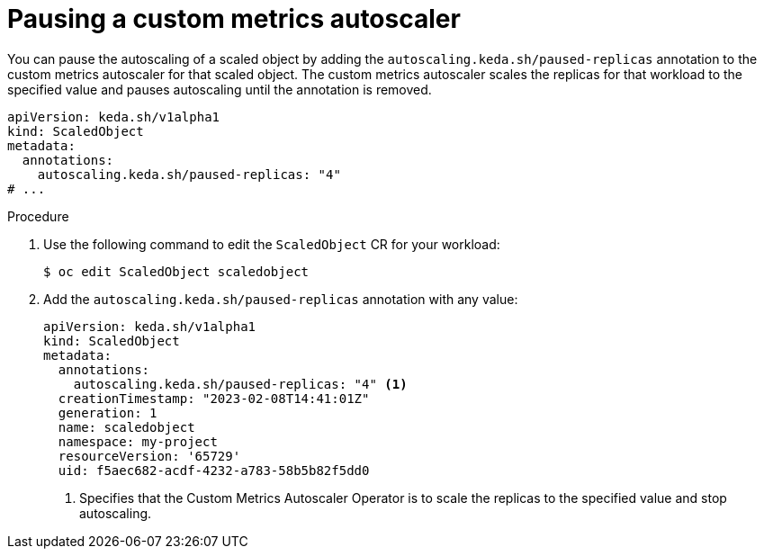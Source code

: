 // Module included in the following assemblies:
//
// * nodes/cma/nodes-cma-autoscaling-custom-pausing.adoc

:_mod-docs-content-type: PROCEDURE
[id="nodes-cma-autoscaling-custom-pausing-workload_{context}"]
= Pausing a custom metrics autoscaler

You can pause the autoscaling of a scaled object by adding the `autoscaling.keda.sh/paused-replicas` annotation to the custom metrics autoscaler for that scaled object. The custom metrics autoscaler scales the replicas for that workload to the specified value and pauses autoscaling until the annotation is removed.

[source,yaml]
----
apiVersion: keda.sh/v1alpha1
kind: ScaledObject
metadata:
  annotations:
    autoscaling.keda.sh/paused-replicas: "4"
# ...
----

.Procedure

. Use the following command to edit the `ScaledObject` CR for your workload:
+
[source,terminal]
----
$ oc edit ScaledObject scaledobject
----

. Add the `autoscaling.keda.sh/paused-replicas` annotation with any value:
+
[source,yaml]
----
apiVersion: keda.sh/v1alpha1
kind: ScaledObject
metadata:
  annotations:
    autoscaling.keda.sh/paused-replicas: "4" <1>
  creationTimestamp: "2023-02-08T14:41:01Z"
  generation: 1
  name: scaledobject
  namespace: my-project
  resourceVersion: '65729'
  uid: f5aec682-acdf-4232-a783-58b5b82f5dd0
----
<1> Specifies that the Custom Metrics Autoscaler Operator is to scale the replicas to the specified value and stop autoscaling.
